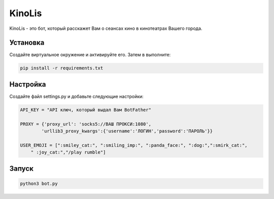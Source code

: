 KinoLis
=======

KinoLis - это бот, который расскажет Вам о сеансах кино в кинотеатрах Вашего города.

Установка
---------

Создайте виртуальное окружение и активируйте его. Затем в выполните:

.. code-block:: text

    pip install -r requirements.txt

Настройка
---------

Создайте файл settings.py и добавьте следующие настройки:

.. code-block:: python

    API_KEY = "API ключ, который выдал Вам BotFather"          

    PROXY = {'proxy_url': 'socks5://ВАШ ПРОКСИ:1080',
	    'urllib3_proxy_kwargs':{'username':'ЛОГИН','password':'ПАРОЛЬ'}}

    USER_EMOJI = [":smiley_cat:", ":smiling_imp:", ":panda_face:", ":dog:",":smirk_cat:",
        " :joy_cat:","/play rumble"]

Запуск
------

.. code-block:: python

    python3 bot.py